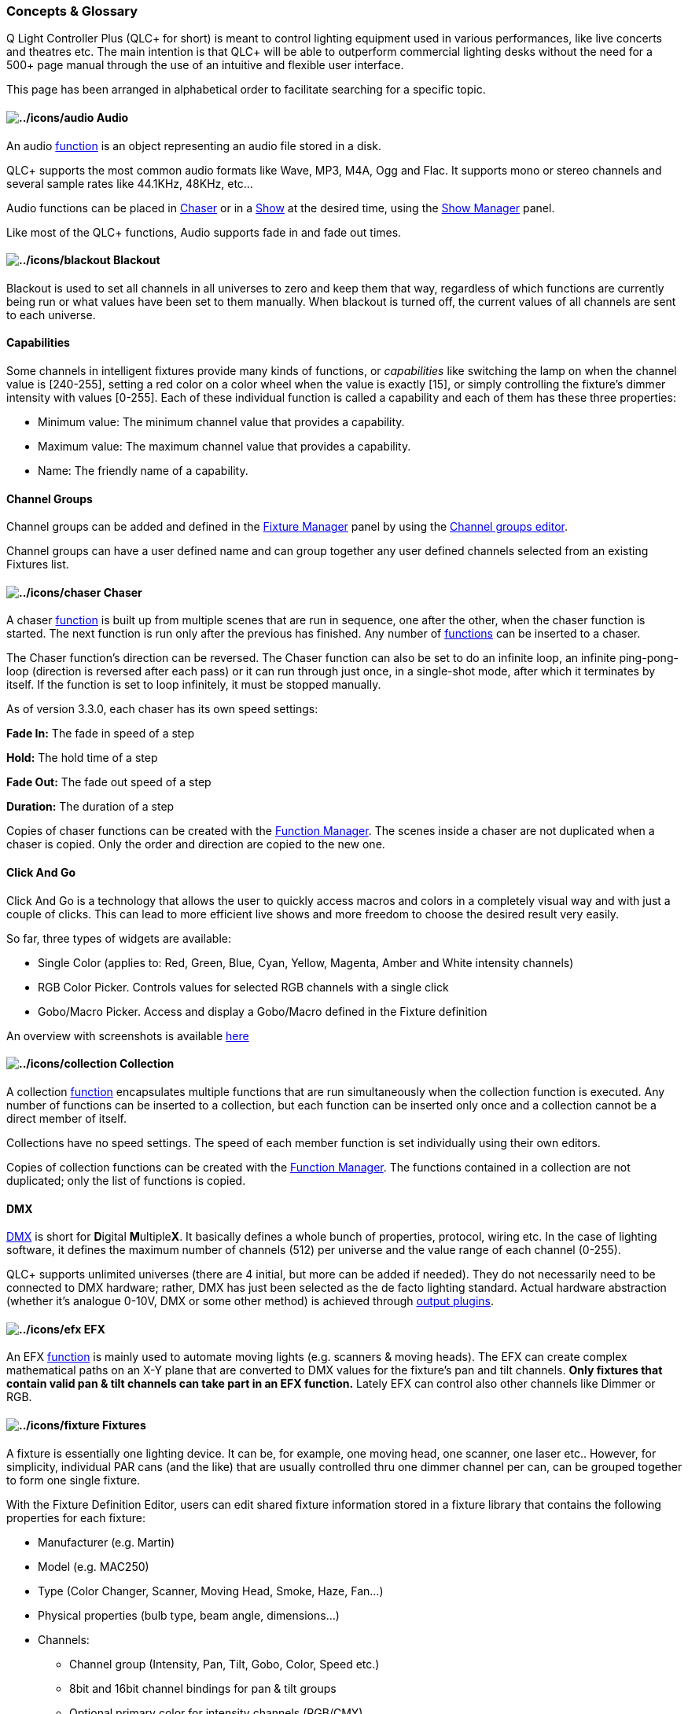 === Concepts & Glossary

Q Light Controller Plus (QLC+ for short) is meant to control lighting
equipment used in various performances, like live concerts and theatres
etc. The main intention is that QLC+ will be able to outperform
commercial lighting desks without the need for a 500+ page manual
through the use of an intuitive and flexible user interface.

This page has been arranged in alphabetical order to facilitate
searching for a specific topic.

[[Audio]]
==== image:../icons/audio.png[../icons/audio] Audio

An audio link:#Functions[function] is an object representing an audio
file stored in a disk.

QLC+ supports the most common audio formats like Wave, MP3, M4A, Ogg and
Flac. It supports mono or stereo channels and several sample rates like
44.1KHz, 48KHz, etc...

Audio functions can be placed in link:#Chaser[Chaser] or in a
link:#Show[Show] at the desired time, using the
link:showmanager.html[Show Manager] panel.

Like most of the QLC+ functions, Audio supports fade in and fade out
times.

[[Blackout]]
==== image:../icons/blackout.png[../icons/blackout] Blackout

Blackout is used to set all channels in all universes to zero and keep
them that way, regardless of which functions are currently being run or
what values have been set to them manually. When blackout is turned off,
the [.underline]#current values# of all channels are sent to each
universe.

[[Capabilities]]
==== Capabilities

Some channels in intelligent fixtures provide many kinds of functions,
or _capabilities_ like switching the lamp on when the channel value is
[240-255], setting a red color on a color wheel when the value is
exactly [15], or simply controlling the fixture's dimmer intensity with
values [0-255]. Each of these individual function is called a
[.underline]#capability# and each of them has these three properties:

* Minimum value: The minimum channel value that provides a capability.
* Maximum value: The maximum channel value that provides a capability.
* Name: The friendly name of a capability.

[[Channelgroups]]
==== Channel Groups

Channel groups can be added and defined in the
link:fixturemanager.html[Fixture Manager] panel by using the
link:channelsgroupeditor.html[Channel groups editor].

Channel groups can have a user defined name and can group together any
user defined channels selected from an existing Fixtures list.

[[Chaser]]
==== image:../icons/chaser.png[../icons/chaser] Chaser

A chaser link:#Functions[function] is built up from multiple scenes that
are run in sequence, one after the other, when the chaser function is
started. The next function is run only after the previous has finished.
Any number of link:#Functions[functions] can be inserted to a chaser.

The Chaser function's direction can be reversed. The Chaser function can
also be set to do an infinite loop, an infinite ping-pong-loop
(direction is reversed after each pass) or it can run through just once,
in a single-shot mode, after which it terminates by itself. If the
function is set to loop infinitely, it must be stopped manually.

As of version 3.3.0, each chaser has its own speed settings:

*Fade In:* The fade in speed of a step

*Hold:* The hold time of a step

*Fade Out:* The fade out speed of a step

*Duration:* The duration of a step

Copies of chaser functions can be created with the
link:functionmanager.html[Function Manager]. The scenes inside a chaser
are not duplicated when a chaser is copied. Only the order and direction
are copied to the new one.

[[ClickAndGo]]
==== Click And Go

Click And Go is a technology that allows the user to quickly access
macros and colors in a completely visual way and with just a couple of
clicks. This can lead to more efficient live shows and more freedom to
choose the desired result very easily.

So far, three types of widgets are available:

* Single Color (applies to: Red, Green, Blue, Cyan, Yellow, Magenta,
Amber and White intensity channels)
* RGB Color Picker. Controls values for selected RGB channels with a
single click
* Gobo/Macro Picker. Access and display a Gobo/Macro defined in the
Fixture definition

An overview with screenshots is available
https://qlcplus.org/clickandgo.html[here]

[[Collection]]
==== image:../icons/collection.png[../icons/collection] Collection

A collection link:#Functions[function] encapsulates multiple functions
that are run simultaneously when the collection function is executed.
Any number of functions can be inserted to a collection, but each
function can be inserted only once and a collection cannot be a direct
member of itself.

Collections have no speed settings. The speed of each member function is
set individually using their own editors.

Copies of collection functions can be created with the
link:functionmanager.html[Function Manager]. The functions contained in
a collection are not duplicated; only the list of functions is copied.

[[DMX]]
==== DMX

https://en.wikipedia.org/wiki/DMX512[DMX] is short for **D**igital
**M**ultiple**X**. It basically defines a whole bunch of properties,
protocol, wiring etc. In the case of lighting software, it defines the
maximum number of channels (512) per universe and the value range of
each channel (0-255).

QLC+ supports unlimited universes (there are 4 initial, but more can be
added if needed). They do not necessarily need to be connected to DMX
hardware; rather, DMX has just been selected as the de facto lighting
standard. Actual hardware abstraction (whether it's analogue 0-10V, DMX
or some other method) is achieved through link:#OutputPlugins[output
plugins].

[[EFX]]
==== image:../icons/efx.png[../icons/efx] EFX

An EFX link:#Functions[function] is mainly used to automate moving
lights (e.g. scanners & moving heads). The EFX can create complex
mathematical paths on an X-Y plane that are converted to DMX values for
the fixture's pan and tilt channels. *Only fixtures that contain valid
pan & tilt channels can take part in an EFX function.* Lately EFX can
control also other channels like Dimmer or RGB.

[[Fixtures]]
==== image:../icons/fixture.png[../icons/fixture] Fixtures

A fixture is essentially one lighting device. It can be, for example,
one moving head, one scanner, one laser etc.. However, for simplicity,
individual PAR cans (and the like) that are usually controlled thru one
dimmer channel per can, can be grouped together to form one single
fixture.

With the Fixture Definition Editor, users can edit shared fixture
information stored in a fixture library that contains the following
properties for each fixture:

* Manufacturer (e.g. Martin)
* Model (e.g. MAC250)
* Type (Color Changer, Scanner, Moving Head, Smoke, Haze, Fan...)
* Physical properties (bulb type, beam angle, dimensions...)
* Channels:
** Channel group (Intensity, Pan, Tilt, Gobo, Color, Speed etc.)
** 8bit and 16bit channel bindings for pan & tilt groups
** Optional primary color for intensity channels (RGB/CMY)
** Value ranges for channel features (e.g. 0-5:Lamp on, 6-15:Strobe
etc..)

These fixture definitions can then be used to create actual fixtures in
the Q Light Controller Plus application, that will have additional
properties defined by users:

* DMX Universe
* DMX Address
* Name

Several instances of a fixture can be created (e.g. users must be able
to have several instances of a MAC250 in use). Each fixture can be
named, but the name is not used internally by QLC+ to identify
individual fixture instances. The same goes for the DMX address.
Nevertheless users are encouraged to name their fixtures in some
systematic way to help identify each of them -- if necessary.

Generic dimmer devices don't need their own fixture definitions, because
usually multiple dimmers are patched into a common address space,
employing one or more dimmer racks. Users can create instances of these
generic dimmer entities just by defining the number of channels each one
of them should have.

[[FixtureGroup]]
==== image:../icons/group.png[../icons/group] Fixture Group

A fixture group is, as the name says, a group of
link:#Fixtures[fixtures]. They also define (at a rather basic level) the
actual physical, real world arrangement of these fixtures. This
knowledge can be used, for example, in the RGB Matrix to produce a wall
of RGB-mixable lights that can act as individual pixels in a graphic
pattern or scrolling text.

[[FixtureMode]]
==== Fixture Mode

Many manufacturers design their intelligent lights in such a way that
they can be configured to understand different sets of channels. For
example, a scanner might have two configuration options: one for only
8bit movement channels (1x pan, 1x tilt) and another one for 16bit
movement channels (2x pan, 2x tilt). Instead of creating a completely
new fixture definition for each variation, they have been bundled
together in QLC+'s fixture definitions into fixture modes.

[[Functions]]
==== image:../icons/function.png[../icons/function] Functions

The number of functions is practically unlimited. Functions are used to
automate the setting of values to DMX channels. Each function type has
its own way of automating lights.

The function types are:

* link:#Scene[Scene]
* link:#Chaser[Chaser]
* link:#Sequence[Sequence]
* link:#EFX[EFX]
* link:#RGBMatrix[RGB Matrix]
* link:#Collection[Collection]
* link:#Show[Show]
* link:#Audio[Audio]

Each function can be named and, although the name is not used to
uniquely identify individual functions, users are encouraged to name
their functions in some systematic and concise way to help identify each
of them. For your own comfort.

As of version 3.3.0, each function has its own speed settings:

*Fade In:* The time used to fade HTP (in Scenes also LTP) channels to
their target value

*Fade Out:* The time used to fade HTP/intensity channels back to zero

*Duration:* The duration of the current step (not applicable on Scenes)

[[GrandMaster]]
==== Grand Master

The Grand Master is used as the final master slider before values are
written to the actual physical DMX hardware. Usually, the Grand Master
affects only *Intensity* channels, but can also be changed to effect the
values of *all* channels.

The Grand Master has also two *Value Modes* that control the way _how_
the Grand Master affects channel values:

* [.underline]#Reduce:# Affected channels' values are reduced by a
percentage set with the Grand Master slider. For example, Grand Master
at 50% will result in all affected channels being reduced to 50% of
their *current* values.
* [.underline]#Limit:# Affected channels cannot get larger values than
the value set with the Grand Master slider. For example, Grand Master at
127 will result in all the affected channels' maximum values being
limited at exactly 127.

[[Head]]
==== Head

A head represents an individual light output device in a fixture.
Usually, a single fixture contains exactly one output, like the lens,
the bulb, or a set of LEDs. There is, however, an increasing number of
fixtures on the market that, although treated as a single fixture, have
multiple light output devices, i.e. heads.

For example, you might have a RGB LED bar fixture that is assembled onto
a single chassis and as such it appears as a single fixture with one DMX
input and one DMX output. However, it is actually comprised of four
separate RGB LED "fixtures". These separate fixtures are treated in QLC+
as heads; they share some properties with their sibling heads, they can
be controlled individually, but they might also have a master intensity
control that controls the light output of all the heads together.

Each head belongs to a link:#FixtureMode[Fixture Mode] because in one
mode, a fixture might provide enough channels to control each of its
heads individually while in another mode, only a handful of channels
might be provided for controlling all the heads simultaneously.

[[HTP]]
==== HTP (Highest Takes Precedence)

HTP is a rule that decides what level is sent to out to a DMX universe
by a channel when the channel is being controlled by more than one
link:#Functions[function] or Virtual Console widget. Generally,
intensity channels obey the HTP rule. This includes generic intensity
channels used to control _light intensity_ with dimmers and also
channels controlling the intensity of a color, typically in an LED
fixture.

The HTP rule is simple: the highest level (nearer 100%) that is
currently being sent to a channel is the one that gets sent out to the
DMX universe.

Let's say you have two sliders that control the same intensity channel.
First, you set slider 1 to 50% and then move slider 2 from 0% to 75%. As
long as slider 2 is below 50% nothing happens, but after crossing the
50% level set by slider 1, the light intensity increases up to 75%. If
you drag slider 2 again towards 0%, the light intensity decreases until
it reaches the 50% set by slider 1 and stays at 50% until slider 1 is
dragged down.

A crossfade between 2 link:#Scene[Scenes] will replace the HTP levels in
the first scene with the HTP levels of the second. The new HTP levels
will be combined with HTP levels from other functions and virtual
console widgets as above. See also link:#LTP[LTP].

[[InputOutputPlugins]]
==== image:../icons/input_output.png[../icons/input_output] Input/Output plugins

QLC+ supports a variety of plugins to send and receive data from/to the
external world.

A plugin can be an interface to physical devices (such as DMX adapters
or MIDI controllers) or to a network protocol (such as
link:artnetplugin.html[ArtNet], link:oscplugin.html[OSC] or
link:e131plugin.html[E1.31]).

Plugins support input, output or feedback capabilities depending on the
device or the protocol they're controlling.

The primary input methods for QLC+ are naturally the keyboard and mouse.
Users can assign keyboard keys to virtual console buttons and drag
sliders and do pretty much everything with a mouse.

Although, with plugins it is possible to attach additional input devices
to one's computer to alleviate the rather clumsy and slow user
experience that is achieved with a regular mouse and a keyboard. Plugins
supporting an input line provide capabilities for getting external
devices to produce input data to various QLC+ elements.

An input line is a connection provided by some hardware or network which
is accessed through an input plugin. It can be, for example, a MIDI IN
connector in the user's computer (or peripheral) to which users can
connect MIDI-capable input devices like slider boards etc.

An output line is a connection provided by a hardware or network which
is accessed through an output plugin. In other words, it is a real DMX
universe, but has been dubbed [.underline]#output# to separate it from
QLC+'s internal universes. You could think of them as individual XLR
output connectors in your DMX hardware.

[[InputProfiles]]
==== Input profiles

Input profiles can be thought of as link:#Fixtures[fixtures'] cousins;
they contain information on specific devices that produce input data. An
input device can be, for example, a slider board like the Behringer
BCF-2000, Korg nanoKONTROL, an Enttec Playback Wing...

[[LTP]]
==== LTP (Latest Takes Precedence)

LTP is a rule that decides what level is sent to out to a DMX universe
by a channel when the channel is being controlled by more than one
link:#Functions[function] or Virtual Console widget. Generally, it is
used for channels that have been assigned to groups other than the
*Intensity* group, such as pan, tilt, gobo, strobe speed and other
_intelligent fixture parameters_

The LTP rule is simple: the latest level that has been set by a function
or a Virtual Console widget gets sent out to the DMX universe.

During a crossfade between link:#Scene[Scenes], LTP levels will often be
changed. This has to be handled with some care as some LTP levels need
to jump immediately to a new level, for example, changing from one gobo
to another. LTP groups such as pan and tilt, however, might need to
change gradually from one level to another during a crossfade. Different
timings can be achieved by combining scenes in a
link:#Collection[Collection]. See also link:#HTP[HTP].

[[Modes]]
==== image:../icons/operate.png[../icons/operate] Modes

Q Light Controller Plus is based on the common concept of having two
distinct operational modes to prevent accidental and possibly harmful
changes during operation:

* [.underline]#Design mode# is meant to edit the behaviour of the
program; create and edit link:#Functions[functions] and
link:#Fixtures[fixtures] and adjust how they work.
* [.underline]#Operate mode# is meant to execute the created functions
that eventually control the user's lighting fixtures.

[[RGBMatrix]]
==== image:../icons/rgbmatrix.png[../icons/rgbmatrix] RGB Matrix

An RGB matrix link:#Functions[function] can be used to impose simple
graphics and text on a matrix (a grid or a wall) of RGB and/or
monochrome fixture link:#Head[heads]. The RGB matrix function has been
designed to be extendable with link:#RGBScript[scripts] that can be
written by users.

Each RGB matrix has its own speed settings:

*Fade In:* Time to fade each pixel ON

*Fade Out:* Time to fade each pixel OFF

*Duration:* The duration of the current step/frame

[[RGBScript]]
==== image:../icons/rgbmatrix.png[../icons/rgbmatrix] RGB Script

A RGB script is a program written in
https://en.wikipedia.org/wiki/ECMAScript[ECMAScript] (also known as
JavaScript) that produces the necessary image data for
link:#RGBMatrix[RGB Matrix] functions. Learn more from the
link:rgbscriptapi.html[RGB Script API] page.

[[Scene]]
==== image:../icons/scene.png[../icons/scene] Scene

A scene link:#Functions[function] comprises the values of selected
channels that are contained in one or more fixture instances. When a
scene is started, the time it takes for its channels to reach their
target values depends on the scene's speed settings:

Each function has its own speed settings:

*Fade In:* The time used to fade all channels to their target values,
from whatever value they had

*Fade Out:* The time used to fade HTP/intensity channels back to zero.
Note that ONLY link:#HTP[HTP] channels are affected by this setting.

Copies of scene functions can be created with the
link:functionmanager.html[Function Manager]. All of the scene's contents
are copied to the duplicate.

[[Sequence]]
==== image:../icons/sequence.png[../icons/sequence] Sequence

A Sequence has some of the functionality of a link:#Chaser[Chaser].

It is equivalent to a Chaser in which each step is a single
link:#Scene[Scene] and every one of those Scenes controls the same set
of channels. A Sequence is bound to one specific Scene, which means that
all the steps of the Sequence can only control the enabled channels of
that Scene.

When creating new steps in a Sequence, no Function selection pop-up will
appear, since a Sequence step cannot include other Functions, unlike a
Chaser step.

When a Sequence is created, a special sequence icon will appear in the
link:functionmanager.html[Function Manager] as a child of the Scene to
which it is bound.

To understand the difference between a Sequence and a Chaser, you are
invited to read the second paragraph of the link:showmanager.html[Show
Manager] documentation.

[[Script]]
==== image:../icons/script.png[../icons/script] Script

The Script link:#Functions[function] works on a simple yet powerful
scripting language to automate QLC+ functionalities in a sequential
order. A Script can be modified with the link:scripteditor.html[Script
Editor].

[[Show]]
==== image:../icons/show.png[../icons/show] Show

A Show is an advanced link:#Functions[function] which encapsulates most
of the QLC+ Functions to create a time driven light show. A Show can be
created only with the link:showmanager.html[Show Manager] and can be
inspected and renamed with the link:showeditor.html[Show Editor].

[[Video]]
==== image:../icons/video.png[../icons/video] Video

A video link:#Functions[function] is an object representing a video file
stored in a disk or a network URL. +
The supported video formats depends on your Operating System. For
example Mac OSX is limited to MOV/MP4 files and not much more.

Video functions can be placed in link:#Chaser[Chaser] or in a
link:#Show[Show] at the desired time, using the
link:showmanager.html[Show Manager] panel.
 
